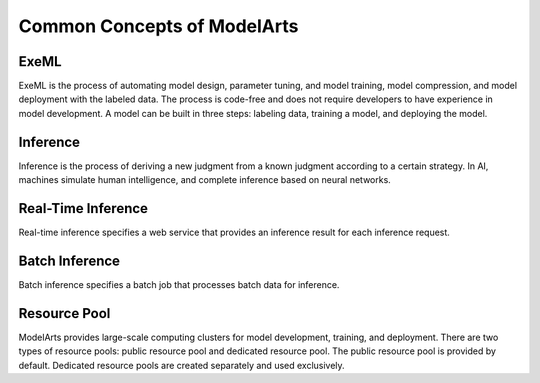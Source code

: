 Common Concepts of ModelArts
============================

ExeML
-----

ExeML is the process of automating model design, parameter tuning, and model training, model compression, and model deployment with the labeled data. The process is code-free and does not require developers to have experience in model development. A model can be built in three steps: labeling data, training a model, and deploying the model.

Inference
---------

Inference is the process of deriving a new judgment from a known judgment according to a certain strategy. In AI, machines simulate human intelligence, and complete inference based on neural networks.

Real-Time Inference
-------------------

Real-time inference specifies a web service that provides an inference result for each inference request.

Batch Inference
---------------

Batch inference specifies a batch job that processes batch data for inference.

Resource Pool
-------------

ModelArts provides large-scale computing clusters for model development, training, and deployment. There are two types of resource pools: public resource pool and dedicated resource pool. The public resource pool is provided by default. Dedicated resource pools are created separately and used exclusively.


